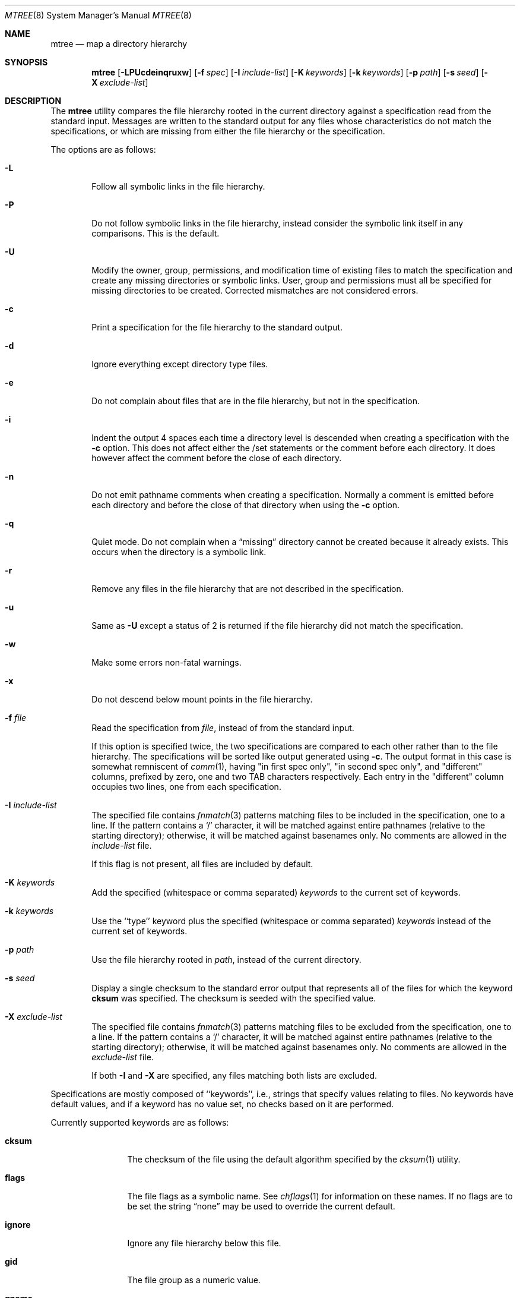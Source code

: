 .\" Copyright (c) 1989, 1990, 1993
.\"     The Regents of the University of California.  All rights reserved.
.\"
.\" Redistribution and use in source and binary forms, with or without
.\" modification, are permitted provided that the following conditions
.\" are met:
.\" 1. Redistributions of source code must retain the above copyright
.\"    notice, this list of conditions and the following disclaimer.
.\" 2. Redistributions in binary form must reproduce the above copyright
.\"    notice, this list of conditions and the following disclaimer in the
.\"    documentation and/or other materials provided with the distribution.
.\" 4. Neither the name of the University nor the names of its contributors
.\"    may be used to endorse or promote products derived from this software
.\"    without specific prior written permission.
.\"
.\" THIS SOFTWARE IS PROVIDED BY THE REGENTS AND CONTRIBUTORS ``AS IS'' AND
.\" ANY EXPRESS OR IMPLIED WARRANTIES, INCLUDING, BUT NOT LIMITED TO, THE
.\" IMPLIED WARRANTIES OF MERCHANTABILITY AND FITNESS FOR A PARTICULAR PURPOSE
.\" ARE DISCLAIMED.  IN NO EVENT SHALL THE REGENTS OR CONTRIBUTORS BE LIABLE
.\" FOR ANY DIRECT, INDIRECT, INCIDENTAL, SPECIAL, EXEMPLARY, OR CONSEQUENTIAL
.\" DAMAGES (INCLUDING, BUT NOT LIMITED TO, PROCUREMENT OF SUBSTITUTE GOODS
.\" OR SERVICES; LOSS OF USE, DATA, OR PROFITS; OR BUSINESS INTERRUPTION)
.\" HOWEVER CAUSED AND ON ANY THEORY OF LIABILITY, WHETHER IN CONTRACT, STRICT
.\" LIABILITY, OR TORT (INCLUDING NEGLIGENCE OR OTHERWISE) ARISING IN ANY WAY
.\" OUT OF THE USE OF THIS SOFTWARE, EVEN IF ADVISED OF THE POSSIBILITY OF
.\" SUCH DAMAGE.
.\"
.\"     From: @(#)mtree.8       8.2 (Berkeley) 12/11/93
.\" $FreeBSD$
.\"
.Dd June 16, 2007
.Dt MTREE 8
.Os
.Sh NAME
.Nm mtree
.Nd map a directory hierarchy
.Sh SYNOPSIS
.Nm
.Op Fl LPUcdeinqruxw
.Bk -words
.Op Fl f Ar spec
.Ek
.Bk -words
.Op Fl I Ar include-list
.Ek
.Bk -words
.Op Fl K Ar keywords
.Ek
.Bk -words
.Op Fl k Ar keywords
.Ek
.Bk -words
.Op Fl p Ar path
.Ek
.Bk -words
.Op Fl s Ar seed
.Ek
.Bk -words
.Op Fl X Ar exclude-list
.Ek
.Sh DESCRIPTION
The
.Nm
utility compares the file hierarchy rooted in the current directory against a
specification read from the standard input.
Messages are written to the standard output for any files whose
characteristics do not match the specifications, or which are
missing from either the file hierarchy or the specification.
.Pp
The options are as follows:
.Bl -tag -width flag
.It Fl L
Follow all symbolic links in the file hierarchy.
.It Fl P
Do not follow symbolic links in the file hierarchy, instead consider
the symbolic link itself in any comparisons.
This is the default.
.It Fl U
Modify the owner, group, permissions, and modification time of existing
files to match the specification and create any missing directories or
symbolic links.
User, group and permissions must all be specified for missing directories
to be created.
Corrected mismatches are not considered errors.
.It Fl c
Print a specification for the file hierarchy to the standard output.
.It Fl d
Ignore everything except directory type files.
.It Fl e
Do not complain about files that are in the file hierarchy, but not in the
specification.
.It Fl i
Indent the output 4 spaces each time a directory level is descended when
creating a specification with the
.Fl c
option.
This does not affect either the /set statements or the comment before each
directory.
It does however affect the comment before the close of each directory.
.It Fl n
Do not emit pathname comments when creating a specification.
Normally
a comment is emitted before each directory and before the close of that
directory when using the
.Fl c
option.
.It Fl q
Quiet mode.
Do not complain when a
.Dq missing
directory cannot be created because it already exists.
This occurs when the directory is a symbolic link.
.It Fl r
Remove any files in the file hierarchy that are not described in the
specification.
.It Fl u
Same as
.Fl U
except a status of 2 is returned if the file hierarchy did not match
the specification.
.It Fl w
Make some errors non-fatal warnings.
.It Fl x
Do not descend below mount points in the file hierarchy.
.It Fl f Ar file
Read the specification from
.Ar file ,
instead of from the standard input.
.Pp
If this option is specified twice, the two specifications are compared
to each other rather than to the file hierarchy.
The specifications will be sorted like output generated using
.Fl c .
The output format in this case is somewhat remniscent of
.Xr comm 1 ,
having "in first spec only", "in second spec only", and "different"
columns, prefixed by zero, one and two TAB characters respectively.
Each entry in the "different" column occupies two lines, one from each specification.
.It Fl I Ar include-list
The specified file contains
.Xr fnmatch 3
patterns matching files to be included in
the specification, one to a line.
If the pattern contains a
.Ql \&/
character, it will be matched against entire pathnames (relative to
the starting directory); otherwise,
it will be matched against basenames only.
No comments are allowed in
the
.Ar include-list
file.
.Pp
If this flag is not present, all files are included by default.
.It Fl K Ar keywords
Add the specified (whitespace or comma separated)
.Ar keywords
to the current set of keywords.
.It Fl k Ar keywords
Use the ``type'' keyword plus the specified (whitespace or comma separated)
.Ar keywords
instead of the current set of keywords.
.It Fl p Ar path
Use the file hierarchy rooted in
.Ar path ,
instead of the current directory.
.It Fl s Ar seed
Display a single checksum to the standard error output that represents all
of the files for which the keyword
.Cm cksum
was specified.
The checksum is seeded with the specified value.
.It Fl X Ar exclude-list
The specified file contains
.Xr fnmatch 3
patterns matching files to be excluded from
the specification, one to a line.
If the pattern contains a
.Ql \&/
character, it will be matched against entire pathnames (relative to
the starting directory); otherwise,
it will be matched against basenames only.
No comments are allowed in
the
.Ar exclude-list
file.
.Pp
If both
.Fl I
and
.Fl X
are specified, any files matching both lists are excluded.
.El
.Pp
Specifications are mostly composed of ``keywords'', i.e., strings
that specify values relating to files.
No keywords have default values, and if a keyword has no value set, no
checks based on it are performed.
.Pp
Currently supported keywords are as follows:
.Bl -tag -width Cm
.It Cm cksum
The checksum of the file using the default algorithm specified by
the
.Xr cksum 1
utility.
.It Cm flags
The file flags as a symbolic name.
See
.Xr chflags 1
for information on these names.
If no flags are to be set the string
.Dq none
may be used to override the current default.
.It Cm ignore
Ignore any file hierarchy below this file.
.It Cm gid
The file group as a numeric value.
.It Cm gname
The file group as a symbolic name.
.It Cm mode
The current file's permissions as a numeric (octal) or symbolic
value.
.It Cm nlink
The number of hard links the file is expected to have.
.It Cm nochange
Make sure this file or directory exists but otherwise ignore all attributes.
.It Cm optional
The file is optional; do not complain about the file if it is
not in the file hierarchy.
.It Cm uid
The file owner as a numeric value.
.It Cm uname
The file owner as a symbolic name.
.It Cm size
The size, in bytes, of the file.
.It Cm link
The file the symbolic link is expected to reference.
.It Cm time
The last modification time of the file, in seconds and nanoseconds.
The value should include a period character and exactly nine digits
after the period.
.It Cm type
The type of the file; may be set to any one of the following:
.Pp
.Bl -tag -width Cm -compact
.It Cm block
block special device
.It Cm char
character special device
.It Cm dir
directory
.It Cm fifo
fifo
.It Cm file
regular file
.It Cm link
symbolic link
.It Cm socket
socket
.El
.El
.Pp
The default set of keywords are
.Cm flags ,
.Cm gid ,
.Cm mode ,
.Cm nlink ,
.Cm size ,
.Cm link ,
.Cm time ,
and
.Cm uid .
.Pp
There are four types of lines in a specification.
.Pp
The first type of line sets a global value for a keyword, and consists of
the string ``/set'' followed by whitespace, followed by sets of keyword/value
pairs, separated by whitespace.
Keyword/value pairs consist of a keyword, followed by an equals sign
(``=''), followed by a value, without whitespace characters.
Once a keyword has been set, its value remains unchanged until either
reset or unset.
.Pp
The second type of line unsets keywords and consists of the string
``/unset'', followed by whitespace, followed by one or more keywords,
separated by whitespace.
.Pp
The third type of line is a file specification and consists of a file
name, followed by whitespace, followed by zero or more whitespace
separated keyword/value pairs.
The file name may be preceded by whitespace characters.
The file name may contain any of the standard file name matching
characters (``['', ``]'', ``?'' or ``*''), in which case files
in the hierarchy will be associated with the first pattern that
they match.
.Pp
Each of the keyword/value pairs consist of a keyword, followed by an
equals sign (``=''), followed by the keyword's value, without
whitespace characters.
These values override, without changing, the global value of the
corresponding keyword.
.Pp
All paths are relative.
Specifying a directory will cause subsequent files to be searched
for in that directory hierarchy.
Which brings us to the last type of line in a specification: a line
containing only the string
.Dq Pa ..\&
causes the current directory
path to ascend one level.
.Pp
Empty lines and lines whose first non-whitespace character is a hash
mark (``#'') are ignored.
.Pp
The
.Nm
utility exits with a status of 0 on success, 1 if any error occurred,
and 2 if the file hierarchy did not match the specification.
A status of 2 is converted to a status of 0 if the
.Fl U
option is used.
.Sh FILES
.Bl -tag -width /etc/mtree -compact
.It Pa /etc/mtree
system specification directory
.El
.Sh EXIT STATUS
.Ex -std
.Sh EXAMPLES
The
.Fl d
and
.Fl u
options can be used in combination to create directory hierarchies
for distributions and other such things; the files in
.Pa /etc/mtree
were used to create almost all directories in this
.Fx
distribution.
.Pp
To create an
.Pa /etc/mtree
style BSD.*.dist file, use
.Nm
.Fl c
.Fl d
.Fl i
.Fl n
.Fl k
.Cm uname,gname,mode,nochange.
.Sh SEE ALSO
.Xr chflags 1 ,
.Xr chgrp 1 ,
.Xr chmod 1 ,
.Xr cksum 1 ,
.Xr md5 1 ,
.Xr stat 2 ,
.Xr fts 3 ,
.Xr chown 8
.Rs
.%T "mtree-port: Utility for creating and verifying file hierarchies"
.%O http://mtree-port.googlecode.com/
.Re
.Sh HISTORY
The
.Nm
utility appeared in
.Bx 4.3 Reno .
Support for file flags was added in
.Fx 4.0 ,
and mostly comes from
.Nx .
.Pp
.Nm
was ported to Linux by
.An Archie L. Cobbs Aq archie@dellroad.org
